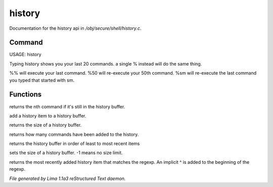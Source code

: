 history
********

Documentation for the history api in */obj/secure/shell/history.c*.

Command
=======

USAGE:  history

Typing history shows you your last 20 commands.  a single % instead
will do the same thing.

%% 	will execute your last command.
%50 	will re-execute your 50th command.
%sm 	will re-execute the last command you typed that started with sm.


Functions
=========
.. c:function:: nomask protected mixed get_nth_item(int n)

returns the nth command if it's still in the history buffer.


.. c:function:: void add_history_item(string item)

add a history item to a history buffer.


.. c:function:: int get_buffer_size()

returns the size of a history buffer.


.. c:function:: int get_command_number()

returns how many commands have been added to the history.


.. c:function:: string *get_ordered_history()

returns the history buffer in order of least to most recent items


.. c:function:: int set_history_buffer_size(int s)

sets the size of a history buffer.  -1 means no size limit.


.. c:function:: int pattern_history_match(string rgx)

returns the most recently added history item that matches
the regexp.  An implicit ^ is added to the beginning of the regexp.



*File generated by Lima 1.1a3 reStructured Text daemon.*
